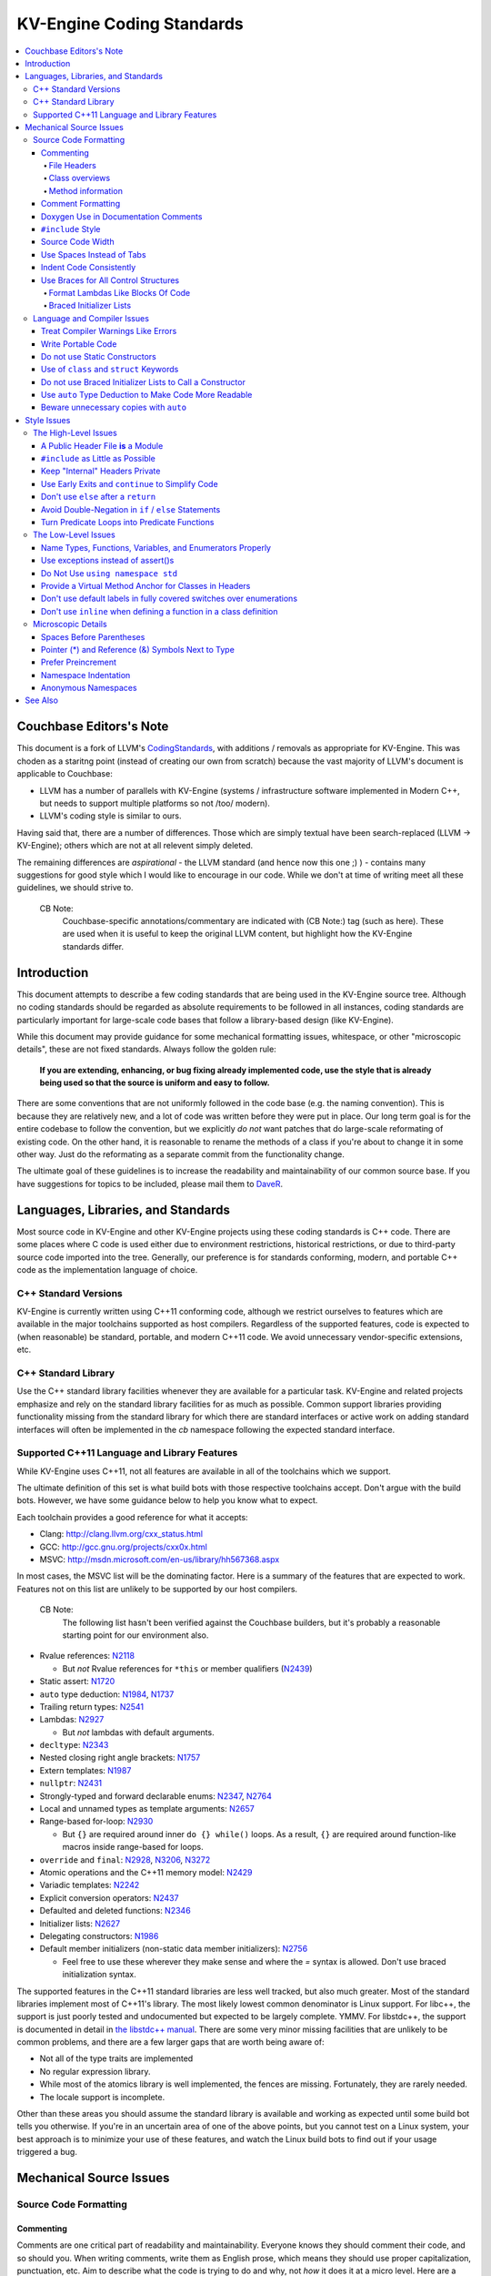 =====================
KV-Engine Coding Standards
=====================

.. contents::
   :local:

Couchbase Editors's Note
==============

This document is a fork of LLVM's `CodingStandards
<http://llvm.org/docs/CodingStandards.html>`_, with additions /
removals as appropriate for KV-Engine. This was choden as a staritng
point (instead of creating our own from scratch) because the vast
majority of LLVM's document is applicable to Couchbase:

- LLVM has a number of parallels with KV-Engine (systems /
  infrastructure software implemented in Modern C++, but needs to
  support multiple platforms so not /too/ modern).
- LLVM's coding style is similar to ours.

Having said that, there are a number of differences. Those which are
simply textual have been search-replaced (LLVM -> KV-Engine); others
which are not at all relevent simply deleted.

The remaining differences are *aspirational* - the LLVM standard (and
hence now this one ;) ) - contains many suggestions for good
style which I would like to encourage in our code.  While we don't at
time of writing meet all these guidelines, we should strive to.

    CB Note:
     Couchbase-specific annotations/commentary are indicated
     with (CB Note:) tag (such as here).  These are used when it is
     useful to keep the original LLVM content, but highlight how the
     KV-Engine standards differ.

Introduction
============

This document attempts to describe a few coding standards that are being used in
the KV-Engine source tree.  Although no coding standards should be regarded as
absolute requirements to be followed in all instances, coding standards are
particularly important for large-scale code bases that follow a library-based
design (like KV-Engine).

While this document may provide guidance for some mechanical formatting issues,
whitespace, or other "microscopic details", these are not fixed standards.
Always follow the golden rule:

.. _Golden Rule:

    **If you are extending, enhancing, or bug fixing already implemented code,
    use the style that is already being used so that the source is uniform and
    easy to follow.**

There are some conventions that are not uniformly followed in the code base
(e.g. the naming convention).  This is because they are relatively new, and a
lot of code was written before they were put in place.  Our long term goal is
for the entire codebase to follow the convention, but we explicitly *do not*
want patches that do large-scale reformating of existing code.  On the other
hand, it is reasonable to rename the methods of a class if you're about to
change it in some other way.  Just do the reformating as a separate commit from
the functionality change.

The ultimate goal of these guidelines is to increase the readability and
maintainability of our common source base. If you have suggestions for topics to
be included, please mail them to `DaveR <mailto:daver.remove.colour@red.couchbase.com>`_.

Languages, Libraries, and Standards
===================================

Most source code in KV-Engine and other KV-Engine projects using these coding standards
is C++ code. There are some places where C code is used either due to
environment restrictions, historical restrictions, or due to third-party source
code imported into the tree. Generally, our preference is for standards
conforming, modern, and portable C++ code as the implementation language of
choice.

C++ Standard Versions
---------------------

KV-Engine is currently written using C++11 conforming code,
although we restrict ourselves to features which are available in the major
toolchains supported as host compilers. Regardless of the supported features, code is expected to (when
reasonable) be standard, portable, and modern C++11 code. We avoid unnecessary
vendor-specific extensions, etc.

C++ Standard Library
--------------------

Use the C++ standard library facilities whenever they are available for
a particular task. KV-Engine and related projects emphasize and rely on the standard
library facilities for as much as possible. Common support libraries providing
functionality missing from the standard library for which there are standard
interfaces or active work on adding standard interfaces will often be
implemented in the `cb` namespace following the expected standard interface.

Supported C++11 Language and Library Features
---------------------------------------------

While KV-Engine uses C++11, not all features are available in all of
the toolchains which we support.

The ultimate definition of this set is what build bots with those respective
toolchains accept. Don't argue with the build bots. However, we have some
guidance below to help you know what to expect.

Each toolchain provides a good reference for what it accepts:

* Clang: http://clang.llvm.org/cxx_status.html
* GCC: http://gcc.gnu.org/projects/cxx0x.html
* MSVC: http://msdn.microsoft.com/en-us/library/hh567368.aspx

In most cases, the MSVC list will be the dominating factor. Here is a summary
of the features that are expected to work. Features not on this list are
unlikely to be supported by our host compilers.

    CB Note:
     The following list hasn't been verified against the
     Couchbase builders, but it's probably a reasonable starting point
     for our environment also.

* Rvalue references: N2118_

  * But *not* Rvalue references for ``*this`` or member qualifiers (N2439_)

* Static assert: N1720_
* ``auto`` type deduction: N1984_, N1737_
* Trailing return types: N2541_
* Lambdas: N2927_

  * But *not* lambdas with default arguments.

* ``decltype``: N2343_
* Nested closing right angle brackets: N1757_
* Extern templates: N1987_
* ``nullptr``: N2431_
* Strongly-typed and forward declarable enums: N2347_, N2764_
* Local and unnamed types as template arguments: N2657_
* Range-based for-loop: N2930_

  * But ``{}`` are required around inner ``do {} while()`` loops.  As a result,
    ``{}`` are required around function-like macros inside range-based for
    loops.

* ``override`` and ``final``: N2928_, N3206_, N3272_
* Atomic operations and the C++11 memory model: N2429_
* Variadic templates: N2242_
* Explicit conversion operators: N2437_
* Defaulted and deleted functions: N2346_
* Initializer lists: N2627_
* Delegating constructors: N1986_
* Default member initializers (non-static data member initializers): N2756_

  * Feel free to use these wherever they make sense and where the `=`
    syntax is allowed. Don't use braced initialization syntax.

.. _N2118: http://www.open-std.org/jtc1/sc22/wg21/docs/papers/2006/n2118.html
.. _N2439: http://www.open-std.org/jtc1/sc22/wg21/docs/papers/2007/n2439.htm
.. _N1720: http://www.open-std.org/jtc1/sc22/wg21/docs/papers/2004/n1720.html
.. _N1984: http://www.open-std.org/jtc1/sc22/wg21/docs/papers/2006/n1984.pdf
.. _N1737: http://www.open-std.org/jtc1/sc22/wg21/docs/papers/2004/n1737.pdf
.. _N2541: http://www.open-std.org/jtc1/sc22/wg21/docs/papers/2008/n2541.htm
.. _N2927: http://www.open-std.org/jtc1/sc22/wg21/docs/papers/2009/n2927.pdf
.. _N2343: http://www.open-std.org/jtc1/sc22/wg21/docs/papers/2007/n2343.pdf
.. _N1757: http://www.open-std.org/jtc1/sc22/wg21/docs/papers/2005/n1757.html
.. _N1987: http://www.open-std.org/jtc1/sc22/wg21/docs/papers/2006/n1987.htm
.. _N2431: http://www.open-std.org/jtc1/sc22/wg21/docs/papers/2007/n2431.pdf
.. _N2347: http://www.open-std.org/jtc1/sc22/wg21/docs/papers/2007/n2347.pdf
.. _N2764: http://www.open-std.org/jtc1/sc22/wg21/docs/papers/2008/n2764.pdf
.. _N2657: http://www.open-std.org/jtc1/sc22/wg21/docs/papers/2008/n2657.htm
.. _N2930: http://www.open-std.org/jtc1/sc22/wg21/docs/papers/2009/n2930.html
.. _N2928: http://www.open-std.org/jtc1/sc22/wg21/docs/papers/2009/n2928.htm
.. _N3206: http://www.open-std.org/jtc1/sc22/wg21/docs/papers/2010/n3206.htm
.. _N3272: http://www.open-std.org/jtc1/sc22/wg21/docs/papers/2011/n3272.htm
.. _N2429: http://www.open-std.org/jtc1/sc22/wg21/docs/papers/2007/n2429.htm
.. _N2242: http://www.open-std.org/jtc1/sc22/wg21/docs/papers/2007/n2242.pdf
.. _N2437: http://www.open-std.org/jtc1/sc22/wg21/docs/papers/2007/n2437.pdf
.. _N2346: http://www.open-std.org/jtc1/sc22/wg21/docs/papers/2007/n2346.htm
.. _N2627: http://www.open-std.org/jtc1/sc22/wg21/docs/papers/2008/n2672.htm
.. _N1986: http://www.open-std.org/jtc1/sc22/wg21/docs/papers/2006/n1986.pdf
.. _N2756: http://www.open-std.org/jtc1/sc22/wg21/docs/papers/2008/n2756.htm

The supported features in the C++11 standard libraries are less well tracked,
but also much greater. Most of the standard libraries implement most of C++11's
library. The most likely lowest common denominator is Linux support. For
libc++, the support is just poorly tested and undocumented but expected to be
largely complete. YMMV. For libstdc++, the support is documented in detail in
`the libstdc++ manual`_. There are some very minor missing facilities that are
unlikely to be common problems, and there are a few larger gaps that are worth
being aware of:

* Not all of the type traits are implemented
* No regular expression library.
* While most of the atomics library is well implemented, the fences are
  missing. Fortunately, they are rarely needed.
* The locale support is incomplete.

Other than these areas you should assume the standard library is available and
working as expected until some build bot tells you otherwise. If you're in an
uncertain area of one of the above points, but you cannot test on a Linux
system, your best approach is to minimize your use of these features, and watch
the Linux build bots to find out if your usage triggered a bug.

.. _the libstdc++ manual:
  http://gcc.gnu.org/onlinedocs/gcc-4.8.0/libstdc++/manual/manual/status.html#status.iso.2011

Mechanical Source Issues
========================

Source Code Formatting
----------------------

Commenting
^^^^^^^^^^

Comments are one critical part of readability and maintainability.  Everyone
knows they should comment their code, and so should you.  When writing comments,
write them as English prose, which means they should use proper capitalization,
punctuation, etc.  Aim to describe what the code is trying to do and why, not
*how* it does it at a micro level. Here are a few critical things to document:

.. _header file comment:

File Headers
""""""""""""

Every source file should have a header on it that describes the basic purpose of
the file.  The standard header looks like this:

.. code-block:: c++

  /* -*- MODE: C++; tab-width: 4; c-basic-offset: 4; indent-tabs-mode: nil -*- */
  /*
   *     Copyright 2017 Couchbase, Inc
   *
   *   Licensed under the Apache License, Version 2.0 (the "License");
   *   you may not use this file except in compliance with the License.
   *   You may obtain a copy of the License at
   *
   *       http://www.apache.org/licenses/LICENSE-2.0
   *
   *   Unless required by applicable law or agreed to in writing, software
   *   distributed under the License is distributed on an "AS IS" BASIS,
   *   WITHOUT WARRANTIES OR CONDITIONS OF ANY KIND, either express or implied.
   *   See the License for the specific language governing permissions and
   *   limitations under the License.
   */

  /**
   * Checkpoint Cursor implementation
   *
   * A checkpoint cursor, representing the current position in a Checkpoint
   * series.
   * ...
   */

The main body is a ``doxygen`` comment (identified by the ``/**`` comment
marker instead of the usual ``//``) describing the purpose of the file.  The
first sentence (or a passage beginning with ``@brief``) is used as an abstract.
Any additional information should be separated by a blank line.  If an
algorithm is being implemented or something tricky is going on, a reference
to the paper where it is published should be included, as well as any notes or
*gotchas* in the code to watch out for.

Class overviews
"""""""""""""""

Classes are one fundamental part of a good object oriented design.  As such, a
class definition should have a comment block that explains what the class is
used for and how it works.  Every non-trivial class is expected to have a
``doxygen`` comment block.

Method information
""""""""""""""""""

Methods defined in a class (as well as any global functions) should also be
documented properly.  A quick note about what it does and a description of the
borderline behaviour is all that is necessary here (unless something
particularly tricky or insidious is going on).  The hope is that people can
figure out how to use your interfaces without reading the code itself.

Good things to talk about here are what happens when something unexpected
happens: does the method return null?  Abort?  Format your hard disk?

Comment Formatting
^^^^^^^^^^^^^^^^^^

In general, prefer C++ style comments (``//`` for normal comments, ``///`` for
``doxygen`` documentation comments).  They take less space, require
less typing, don't have nesting problems, etc.  There are a few cases when it is
useful to use C style (``/* */`` for normal, ``/** */`` for ``doxygen``) comments however:

#. When writing C code: Obviously if you are writing C code, use C style
   comments.

#. When writing a header file that may be ``#include``\d by a C source file.

#. When writing a source file that is used by a tool that only accepts C style
   comments.

#. When writing a multi-line comment (3 or more lines).

Commenting out large blocks of code is discouraged, but if you really have to do
this (for documentation purposes or as a suggestion for debug printing), use
``#if 0`` and ``#endif``. These nest properly and are better behaved in general
than C style comments.

Doxygen Use in Documentation Comments
^^^^^^^^^^^^^^^^^^^^^^^^^^^^^^^^^^^^^

Use the ``@file`` command to turn the standard file header into a file-level
comment.

Include descriptive paragraphs for all public interfaces (public classes,
member and non-member functions).  Don't just restate the information that can
be inferred from the API name.  The first sentence (or a paragraph beginning
with ``@brief``) is used as an abstract. Try to use a single sentence as the
``@brief`` adds visual clutter.  Put detailed discussion into separate
paragraphs.

To refer to parameter names inside a paragraph, use the ``@p name`` command.
Don't use the ``@arg name`` command since it starts a new paragraph that
contains documentation for the parameter.

Wrap non-inline code examples in ``@code ... @endcode``.

To document a function parameter, start a new paragraph with the
``@param name`` command.  If the parameter is used as an out or an in/out
parameter, use the ``@param [out] name`` or ``@param [in,out] name`` command,
respectively.

To describe function return value, start a new paragraph with the ``@return``
command.

A minimal documentation comment:

.. code-block:: c++

  /// Sets the xyzzy property to @p baz.
  void setXyzzy(bool baz);

A documentation comment that uses all Doxygen features in a preferred way:

.. code-block:: c++

  /// Does foo and bar.
  ///
  /// Does not do foo the usual way if Wp Baz is true.
  ///
  /// Typical usage:
  /// @code
  ///   fooBar(false, "quux", res);
  /// @endcode
  ///
  /// @param quux kind of foo to do.
  /// @param [out] result filled with bar sequence on foo success.
  ///
  /// @return true on success.
  bool fooBar(bool baz, StringRef quux, std::vector<int>& result);

Don't duplicate the documentation comment in the header file and in the
implementation file.  Put the documentation comments for public APIs into the
header file.  Documentation comments for private APIs can go to the
implementation file.  In any case, implementation files can include additional
comments (not necessarily in Doxygen markup) to explain implementation details
as needed.

Don't duplicate function or class name at the beginning of the comment.
For humans it is obvious which function or class is being documented;
automatic documentation processing tools are smart enough to bind the comment
to the correct declaration.

Wrong:

.. code-block:: c++

  // In Something.h:

  /// Something - An abstraction for some complicated thing.
  class Something {
  public:
    /// fooBar - Does foo and bar.
    void fooBar();
  };

  // In Something.cpp:

  /// fooBar - Does foo and bar.
  void Something::fooBar() { ... }

Correct:

.. code-block:: c++

  // In Something.h:

  /// An abstraction for some complicated thing.
  class Something {
  public:
    /// Does foo and bar.
    void fooBar();
  };

  // In Something.cpp:

  // Builds a B-tree in order to do foo.  See paper by...
  void Something::fooBar() { ... }

It is not required to use additional Doxygen features, but sometimes it might
be a good idea to do so.

``#include`` Style
^^^^^^^^^^^^^^^^^^

Immediately after the `header file comment`_ (and ``#pragma once`` guard if working on a
header file), the `minimal list of #includes`_ required by the file should be
listed.  We prefer these ``#include``\s to be listed in this order:

.. _Main Module Header:
.. _Local/Private Headers:

#. Project configuration header (``"config.h"``)
#. Main Module Header
#. Local/Private Headers
#. subproject headers (``platform/...``, ``memcached/...``, etc)
#. System ``#include``\s

and each category should be sorted lexicographically by the full path.

The `Main Module Header`_ file applies to ``.cc`` files which implement an
interface defined by a ``.h`` file.  This ``#include`` should always be included
**first** regardless of where it lives on the file system.  By including a
header file first in the ``.cc`` files that implement the interfaces, we ensure
that the header does not have any hidden dependencies which are not explicitly
``#include``\d in the header, but should be. It is also a form of documentation
in the ``.cc`` file to indicate where the interfaces it implements are defined.

.. _fit into 80 columns:

Source Code Width
^^^^^^^^^^^^^^^^^

Write your code to fit within 80 columns of text.  This helps those of us who
like to print out code and look at your code in an ``xterm`` without resizing
it.

The longer answer is that there must be some limit to the width of the code in
order to reasonably allow developers to have multiple files side-by-side in
windows on a modest display.  If you are going to pick a width limit, it is
somewhat arbitrary but you might as well pick something standard.  Going with 90
columns (for example) instead of 80 columns wouldn't add any significant value
and would be detrimental to printing out code.  Also many other projects have
standardized on 80 columns, so some people have already configured their editors
for it (vs something else, like 90 columns).

This is one of many contentious issues in coding standards, but it is not up for
debate.

Use Spaces Instead of Tabs
^^^^^^^^^^^^^^^^^^^^^^^^^^

In all cases, prefer spaces to tabs in source files.  People have different
preferred indentation levels, and different styles of indentation that they
like; this is fine.  What isn't fine is that different editors/viewers expand
tabs out to different tab stops.  This can cause your code to look completely
unreadable, and it is not worth dealing with.

As always, follow the `Golden Rule`_ above: follow the style of
existing code if you are modifying and extending it.  If you like two spaces of
indentation, **DO NOT** do that in the middle of a chunk of code with four spaces
of indentation.  Also, do not reindent a whole source file: it makes for
incredible diffs that are absolutely worthless.

Indent Code Consistently
^^^^^^^^^^^^^^^^^^^^^^^^

Okay, in your first year of programming you were told that indentation is
important. If you didn't believe and internalize this then, now is the time.
Just do it. With the introduction of C++11, there are some new formatting
challenges that merit some suggestions to help have consistent, maintainable,
and tool-friendly formatting and indentation.

Use Braces for All Control Structures
^^^^^^^^^^^^^^^^^^^^^^^^^^^^^^^^^^^^

Braces should be used for *all* control structures (``if``, ``else``,
``switch``, ``do``, ``while``). This avoids any parse ambiguity, and
also reduces the "impact" on existing lines if a single-line condition
has to be expanded.

Example:

.. code-block:: c++

  int manipulate(const std::vector<Foo>& vec) {
      if (v.size() == 0) {
          return 0;
      }

      for (auto& v: vec) {
          if (v.isBlah()) {
              // handle Blah case...
          } else if (v.isUnusual()) {
              // handle Unusual case...
          }
      }
      ...
  }

Format Lambdas Like Blocks Of Code
""""""""""""""""""""""""""""""""""

When formatting a multi-line lambda, format it like a block of code, that's
what it is. If there is only one multi-line lambda in a statement, and there
are no expressions lexically after it in the statement, drop the indent to the
standard four space indent for a block of code, as if it were an if-block opened
by the preceding part of the statement:

.. code-block:: c++

  std::sort(foo.begin(), foo.end(), [&](Foo a, Foo b) -> bool {
      if (a.blah < b.blah) {
          return true;
      }
      if (a.baz < b.baz) {
          return true;
      }
      return a.bam < b.bam;
  });

To take best advantage of this formatting, if you are designing an API which
accepts a continuation or single callable argument (be it a functor, or
a ``std::function``), it should be the last argument if at all possible.

If there are multiple multi-line lambdas in a statement, or there is anything
interesting after the lambda in the statement, indent the block four spaces from
the indent of the ``[]``:

.. code-block:: c++

  dyn_switch(v->stripPointerCasts(),
             [] (PHINode* pn) {
                 // process phis...
             },
             [] (SelectInst* si) {
                 // process selects...
             },
             [] (LoadInst* li) {
                 // process loads...
             },
             [] (AllocaInst* ai) {
                 // process allocas...
             });

Braced Initializer Lists
""""""""""""""""""""""""

With C++11, there are significantly more uses of braced lists to perform
initialization. These allow you to easily construct aggregate temporaries in
expressions among other niceness. They now have a natural way of ending up
nested within each other and within function calls in order to build up
aggregates (such as option structs) from local variables. To make matters
worse, we also have many more uses of braces in an expression context that are
*not* performing initialization.

The historically common formatting of braced initialization of aggregate
variables does not mix cleanly with deep nesting, general expression contexts,
function arguments, and lambdas. We suggest new code use a simple rule for
formatting braced initialization lists: act as-if the braces were parentheses
in a function call. The formatting rules exactly match those already well
understood for formatting nested function calls. Examples:

.. code-block:: c++

  foo({a, b, c}, {1, 2, 3});

  llvm::Constant* mask[] = {
      llvm::ConstantInt::get(llvm::Type::getInt32Ty(getLLVMContext()), 0),
      llvm::ConstantInt::get(llvm::Type::getInt32Ty(getLLVMContext()), 1),
      llvm::ConstantInt::get(llvm::Type::getInt32Ty(getLLVMContext()), 2)};

This formatting scheme also makes it particularly easy to get predictable,
consistent, and automatic formatting with tools like `Clang Format`_.

    CB Note:
     We have a `Clang Format`_ config file (in
     ``tlm/dot-clang-format``) which specifies the code style which
     should be used. This is installed by ``repo`` into the top-level
     of the checkout, and so is automatically picked up by
     ``clang-format``.

     Do *not* completely reformat a whole file when you change it -
     this introduces unnecessary whitespace (see the `Golden
     Rule`_). Instead, use `git clang-format`_ which only reformats
     the line(s) which have already been touched by a patch.

.. _Clang Format: http://clang.llvm.org/docs/ClangFormat.html
.. _git clang-format: https://github.com/llvm-mirror/clang/blob/master/tools/clang-format/git-clang-format

Language and Compiler Issues
----------------------------

Treat Compiler Warnings Like Errors
^^^^^^^^^^^^^^^^^^^^^^^^^^^^^^^^^^^

If your code has compiler warnings in it, something is wrong --- you aren't
casting values correctly, you have "questionable" constructs in your code, or
you are doing something legitimately wrong.  Compiler warnings can cover up
legitimate errors in output and make dealing with a translation unit difficult.

It is not possible to prevent all warnings from all compilers, nor is it
desirable.  Instead, pick a standard compiler (like ``gcc``) that provides a
good thorough set of warnings, and stick to it.  At least in the case of
``gcc``, it is possible to work around any spurious errors by changing the
syntax of the code slightly.  For example, a warning that annoys me occurs when
I write code like this:

.. code-block:: c++

  if (v = getValue()) {
      ...
  }

``gcc`` will warn me that I probably want to use the ``==`` operator, and that I
probably mistyped it.  In most cases, I haven't, and I really don't want the
spurious errors.  To fix this particular problem, I rewrite the code like
this:

.. code-block:: c++

  if ((v = getValue())) {
      ...
  }

which shuts ``gcc`` up.  Any ``gcc`` warning that annoys you can be fixed by
massaging the code appropriately.

Write Portable Code
^^^^^^^^^^^^^^^^^^^

In almost all cases, it is possible and within reason to write completely
portable code.  If there are cases where it isn't possible to write portable
code, isolate it behind a well defined (and well documented) interface.

In practice, this means that you shouldn't assume much about the host compiler
(and Visual Studio tends to be the lowest common denominator).  If advanced
features are used, they should only be an implementation detail of a library
which has a simple exposed API.

.. _static constructor:

Do not use Static Constructors
^^^^^^^^^^^^^^^^^^^^^^^^^^^^^^

Static constructors and destructors (e.g. global variables whose types have a
constructor or destructor) should not be added to the code base, and should be
removed wherever possible.  Note the `well known problems
<http://yosefk.com/c++fqa/ctors.html#fqa-10.12>`_ where the order of
initialization is undefined between globals in different source files.

That said, KV-Engine unfortunately does contain static constructors.  It would be a
great project for someone to purge all static
constructors from KV-Engine, and then enable the ``-Wglobal-constructors`` warning
flag (when building with Clang) to ensure we do not regress in the future.

Use of ``class`` and ``struct`` Keywords
^^^^^^^^^^^^^^^^^^^^^^^^^^^^^^^^^^^^^^^^

In C++, the ``class`` and ``struct`` keywords can be used almost
interchangeably. The only difference is when they are used to declare a class:
``class`` makes all members private by default while ``struct`` makes all
members public by default.

Unfortunately, not all compilers follow the rules and some will generate
different symbols based on whether ``class`` or ``struct`` was used to declare
the symbol (e.g., MSVC).  This can lead to problems at link time.

* All declarations and definitions of a given ``class`` or ``struct`` must use
  the same keyword.  For example:

.. code-block:: c++

  class Foo;

  // Breaks mangling in MSVC.
  struct Foo { int data; };

* As a rule of thumb, ``struct`` should be kept to structures where *all*
  members are declared public.

.. code-block:: c++

  // Foo feels like a class... this is strange.
  struct Foo {
  private:
    int data;
  public:
    Foo() : Data(0) { }
    int getData() const { return data; }
    void setData(int d) { data = d; }
  };

  // Bar isn't POD, but it does look like a struct.
  struct Bar {
    int data;
    Bar() : data(0) { }
  };

Do not use Braced Initializer Lists to Call a Constructor
^^^^^^^^^^^^^^^^^^^^^^^^^^^^^^^^^^^^^^^^^^^^^^^^^^^^^^^^^

In C++11 there is a "generalized initialization syntax" which allows calling
constructors using braced initializer lists. Do not use these to call
constructors with any interesting logic or if you care that you're calling some
*particular* constructor. Those should look like function calls using
parentheses rather than like aggregate initialization. Similarly, if you need
to explicitly name the type and call its constructor to create a temporary,
don't use a braced initializer list. Instead, use a braced initializer list
(without any type for temporaries) when doing aggregate initialization or
something notionally equivalent. Examples:

.. code-block:: c++

  class Foo {
  public:
      // Construct a Foo by reading data from the disk in the whizbang format, ...
      Foo(std::string filename);

      // Construct a Foo by looking up the Nth element of some global data ...
      Foo(int n);

      // ...
  };

  // The Foo constructor call is very deliberate, no braces.
  std::fill(foo.begin(), foo.end(), Foo("name"));

  // The pair is just being constructed like an aggregate, use braces.
  bar_map.insert({my_key, my_value});

If you use a braced initializer list when initializing a variable, use an equals before the open curly brace:

.. code-block:: c++

  int data[] = {0, 1, 2, 3};

Use ``auto`` Type Deduction to Make Code More Readable
^^^^^^^^^^^^^^^^^^^^^^^^^^^^^^^^^^^^^^^^^^^^^^^^^^^^^^

Some are advocating a policy of "almost always ``auto``" in C++11, however KV-Engine
uses a more moderate stance. Use ``auto`` if and only if it makes the code more
readable or easier to maintain. Don't "almost always" use ``auto``, but do use
``auto`` with initializers like ``cast<Foo>(...)`` or other places where the
type is already obvious from the context. Another time when ``auto`` works well
for these purposes is when the type would have been abstracted away anyways,
often behind a container's typedef such as ``std::vector<T>::iterator``.

Beware unnecessary copies with ``auto``
^^^^^^^^^^^^^^^^^^^^^^^^^^^^^^^^^^^^^^^

The convenience of ``auto`` makes it easy to forget that its default behavior
is a copy.  Particularly in range-based ``for`` loops, careless copies are
expensive.

As a rule of thumb, use ``auto &`` unless you need to copy the result, and use
``auto *`` when copying pointers.

.. code-block:: c++

  // Typically there's no reason to copy.
  for (const auto& val : Container) { observe(val); }
  for (auto& val : Container) { val.change(); }

  // Remove the reference if you really want a new copy.
  for (auto val : Container) { val.change(); saveSomewhere(val); }

  // Copy pointers, but make it clear that they're pointers.
  for (const auto* ptr : container) { observe(*ptr); }
  for (auto* ptr : container) { ptr->change(); }

Style Issues
============

The High-Level Issues
---------------------

A Public Header File **is** a Module
^^^^^^^^^^^^^^^^^^^^^^^^^^^^^^^^^^^^

C++ doesn't do too well in the modularity department.  There is no real
encapsulation or data hiding (unless you use expensive protocol classes), but it
is what we have to work with.  When you write a public header file (in the memcached
source tree, they live in the top level "``include``" directory), you are
defining a module of functionality.

Ideally, modules should be completely independent of each other, and their
header files should only ``#include`` the absolute minimum number of headers
possible. A module is not just a class, a function, or a namespace: it's a
collection of these that defines an interface.  This interface may be several
functions, classes, or data structures, but the important issue is how they work
together.

In general, a module should be implemented by one or more ``.cc`` files.  Each
of these ``.cc`` files should include the header that defines their interface
first.  This ensures that all of the dependences of the module header have been
properly added to the module header itself, and are not implicit.  System
headers should be included after user headers for a translation unit.

.. _minimal list of #includes:

``#include`` as Little as Possible
^^^^^^^^^^^^^^^^^^^^^^^^^^^^^^^^^^

``#include`` hurts compile time performance.  Don't do it unless you have to,
especially in header files.

But wait! Sometimes you need to have the definition of a class to use it, or to
inherit from it.  In these cases go ahead and ``#include`` that header file.  Be
aware however that there are many cases where you don't need to have the full
definition of a class.  If you are using a pointer or reference to a class, you
don't need the header file.  If you are simply returning a class instance from a
prototyped function or method, you don't need it.  In fact, for most cases, you
simply don't need the definition of a class. And not ``#include``\ing speeds up
compilation.

It is easy to try to go too overboard on this recommendation, however.  You
**must** include all of the header files that you are using --- you can include
them either directly or indirectly through another header file.  To make sure
that you don't accidentally forget to include a header file in your module
header, make sure to include your module header **first** in the implementation
file (as mentioned above).  This way there won't be any hidden dependencies that
you'll find out about later.

Keep "Internal" Headers Private
^^^^^^^^^^^^^^^^^^^^^^^^^^^^^^^

Many modules have a complex implementation that causes them to use more than one
implementation (``.cc``) file.  It is often tempting to put the internal
communication interface (helper classes, extra functions, etc) in the public
module header file.  Don't do this!

If you really need to do something like this, put a private header file in the
same directory as the source files, and include it locally.  This ensures that
your private interface remains private and undisturbed by outsiders.

.. note::

    It's okay to put extra implementation methods in a public class itself. Just
    make them private (or protected) and all is well.

.. _early exits:

Use Early Exits and ``continue`` to Simplify Code
^^^^^^^^^^^^^^^^^^^^^^^^^^^^^^^^^^^^^^^^^^^^^^^^^

When reading code, keep in mind how much state and how many previous decisions
have to be remembered by the reader to understand a block of code.  Aim to
reduce indentation where possible when it doesn't make it more difficult to
understand the code.  One great way to do this is by making use of early exits
and the ``continue`` keyword in long loops.  As an example of using an early
exit from a function, consider this "bad" code:

.. code-block:: c++

  Value* doSomething(Instruction* i) {
    if (!isa<TerminatorInst>(i) &&
        i->hasOneUse() && doOtherThing(i)) {
        ... some long code ....
    }

    return 0;
  }

This code has several problems if the body of the ``'if'`` is large.  When
you're looking at the top of the function, it isn't immediately clear that this
*only* does interesting things with non-terminator instructions, and only
applies to things with the other predicates.  Second, it is relatively difficult
to describe (in comments) why these predicates are important because the ``if``
statement makes it difficult to lay out the comments.  Third, when you're deep
within the body of the code, it is indented an extra level.  Finally, when
reading the top of the function, it isn't clear what the result is if the
predicate isn't true; you have to read to the end of the function to know that
it returns null.

It is much preferred to format the code like this:

.. code-block:: c++

  Value* doSomething(Instruction* i) {
    // Terminators never need 'something' done to them because ...
    if (isa<TerminatorInst>(i)) {
        return 0;
    }

    // We conservatively avoid transforming instructions with multiple uses
    // because goats like cheese.
    if (!i->hasOneUse()) {
        return 0;
    }

    // This is really just here for example.
    if (!doOtherThing(i)) {
        return 0;
    }

    ... some long code ....
  }

This fixes these problems.  A similar problem frequently happens in ``for``
loops.  A silly example is something like this:

.. code-block:: c++

  for (auto& op : basicBlocks) {
      if (BinaryOperator* bo = dyn_cast<BinaryOperator>(op)) {
          Value* lhs = bo->getOperand(0);
          Value* rhs = bo->getOperand(1);
          if (lhs != rhs) {
              ...
          }
      }
  }

When you have very, very small loops, this sort of structure is fine. But if it
exceeds more than 10-15 lines, it becomes difficult for people to read and
understand at a glance. The problem with this sort of code is that it gets very
nested very quickly. Meaning that the reader of the code has to keep a lot of
context in their brain to remember what is going immediately on in the loop,
because they don't know if/when the ``if`` conditions will have ``else``\s etc.
It is strongly preferred to structure the loop like this:

.. code-block:: c++

  for (auto& op : basicBlocks) {
      BinaryOperator* bo = dyn_cast<BinaryOperator>(op);
      if (!bo) continue;

      Value *lhs = bo->getOperand(0);
      Value *rhs = bo->getOperand(1);
      if (lhs == rhs) continue;

      ...
  }

This has all the benefits of using early exits for functions: it reduces nesting
of the loop, it makes it easier to describe why the conditions are true, and it
makes it obvious to the reader that there is no ``else`` coming up that they
have to push context into their brain for.  If a loop is large, this can be a
big understandability win.

Don't use ``else`` after a ``return``
^^^^^^^^^^^^^^^^^^^^^^^^^^^^^^^^^^^^^

For similar reasons above (reduction of indentation and easier reading), please
do not use ``'else'`` or ``'else if'`` after something that interrupts control
flow --- like ``return``, ``break``, ``continue``, etc. For
example, this is *bad*:

.. code-block:: c++

  case 'J': {
      if (signed) {
          type = context.getsigjmp_bufType();
          if (type.isNull()) {
              error = ASTContext::GE_Missing_sigjmp_buf;
              return qualType();
          } else {
              break;
          }
      } else {
          type = context.getjmp_bufType();
          if (type.isNull()) {
              error = ASTContext::GE_Missing_jmp_buf;
              return qualType();
          } else {
              break;
          }
      }
  }

It is better to write it like this:

.. code-block:: c++

  case 'J':
      if (signed) {
          type = context.getsigjmp_bufType();
          if (type.isNull()) {
              error = ASTContext::GE_Missing_sigjmp_buf;
              return qualType();
          }
      } else {
          type = context.getjmp_bufType();
          if (type.isNull()) {
              error = ASTContext::GE_Missing_jmp_buf;
              return qualType();
          }
      }
      break;

Or better yet (in this case) as:

.. code-block:: c++

  case 'J':
      if (signed) {
          type = context.getsigjmp_bufType();
      } else {
          type = context.getjmp_bufType();
      }

      if (type.isNull()) {
          error = signed ? ASTContext::GE_Missing_sigjmp_buf
                         : ASTContext::GE_Missing_jmp_buf;
          return qualType();
      }
      break;

The idea is to reduce indentation and the amount of code you have to keep track
of when reading the code.

Avoid Double-Negation in ``if`` / ``else`` Statements
^^^^^^^^^^^^^^^^^^^^^^^^^^^^^^^^^^^^^^^^^^^^^^^^^^^^^

When writing ``if`` / ``else`` statements, prefer to write the
if-statment with the true case first and then the false - for example this
is bad - it can be confusing to read as it reads "backwards":

.. code-block:: c++

  if (!foo) {
      // code for false case...
  } else {
      // code for true case...
  }

Instead, prefer giving the positive case first:

.. code-block:: c++

  if (foo) {
      // code for true case...
  } else {
      // code for false case...
  }

Having said that, one should prioritize simpler code over ``if`` /
``else`` ordering - see `early exits`_.

Turn Predicate Loops into Predicate Functions
^^^^^^^^^^^^^^^^^^^^^^^^^^^^^^^^^^^^^^^^^^^^^

It is very common to write small loops that just compute a boolean value.  There
are a number of ways that people commonly write these, but an example of this
sort of thing is:

.. code-block:: c++

  bool foundFoo = false;
  for (auto& bar : barList) {
      if (bar->isFoo()) {
          foundFoo = true;
          break;
      }

  if (foundFoo) {
      ...
  }

This sort of code is awkward to write, and is almost always a bad sign.  Instead
of this sort of loop, we strongly prefer to use a predicate function (which may
be `static`_) that uses `early exits`_ to compute the predicate.  We prefer the
code to be structured like this:

.. code-block:: c++

  /// @return true if the specified list has an element that is a foo.
  static bool containsFoo(const std::vector<Bar*>& barList) {
      for (const auto& bar : barList) {
          if (bar.isFoo()) {
              return true;
          }
      }
      return false;
  }
  ...

  if (containsFoo(barList)) {
    ...
  }

There are many reasons for doing this: it reduces indentation and factors out
code which can often be shared by other code that checks for the same predicate.
More importantly, it *forces you to pick a name* for the function, and forces
you to write a comment for it.  In this silly example, this doesn't add much
value.  However, if the condition is complex, this can make it a lot easier for
the reader to understand the code that queries for this predicate.  Instead of
being faced with the in-line details of how we check to see if the BarList
contains a foo, we can trust the function name and continue reading with better
locality.

The Low-Level Issues
--------------------

Name Types, Functions, Variables, and Enumerators Properly
^^^^^^^^^^^^^^^^^^^^^^^^^^^^^^^^^^^^^^^^^^^^^^^^^^^^^^^^^^

Poorly-chosen names can mislead the reader and cause bugs. We cannot stress
enough how important it is to use *descriptive* names.  Pick names that match
the semantics and role of the underlying entities, within reason.  Avoid
abbreviations unless they are well known.  After picking a good name, make sure
to use consistent capitalization for the name, as inconsistency requires clients
to either memorize the APIs or to look it up to find the exact spelling.

In general, names should be in camel case (e.g. ``TextFileReader`` and
``isLValue()``).  Different kinds of declarations have different rules:

* **Type names** (including classes, structs, enums, typedefs, etc) should be
  nouns and start with an upper-case letter (e.g. ``TextFileReader``).

* **Type template parameters** (e.g. ``template <typename Param>
  ...`` or ``template <class MyClass>``) are types, so they should
  follow the naming convensions for types.

* **Variable names** should be nouns (as they represent state).  The name should
  be camel case, and start with an lower case letter (e.g. ``leader`` or
  ``boats``).

* **Function names** should be verb phrases (as they represent actions), and
  command-like function should be imperative.  The name should be camel case,
  and start with a lower case letter (e.g. ``openFile()`` or ``isFoo()``).

* **Enum declarations** (e.g. ``enum Foo {...}``) are types, so they should
  follow the naming conventions for types.

* **Enumerators** (e.g. ``enum { Foo, Bar }``) should start with an
  upper-case letter, just like types. Prefer C++11 enum classes where
  possible.  Explicit values for enumerations (``enum Foo { Bar = 0,
  Baz = 1, ...}`` should only be used when the actual values
  matter, for example when using an enum for a bitfield.

As an exception, classes that mimic STL classes can have member names in STL's
style of lower-case words separated by underscores (e.g. ``begin()``,
``push_back()``, and ``empty()``). Classes that provide multiple
iterators should add a singular prefix to ``begin()`` and ``end()``
(e.g. ``global_begin()`` and ``use_begin()``).

Here are some examples of good and bad names:

.. code-block:: c++

  class VehicleMaker {
    ...
    Factory<Tire> f;            // Bad -- abbreviation and non-descriptive.
    Factory<Tire> factory;      // Better.
    Factory<Tire> tireFactory;  // Even better -- if VehicleMaker has more than one
                                // kind of factories.
  };

  Vehicle makeVehicle(VehicleType Type) {
    VehicleMaker m;                         // Might be OK if having a short life-span.
    Tire tmp1 = m.makeTire();               // Bad -- 'tmp1' provides no information.
    Light headlight = m.makeLight("head");  // Good -- descriptive.
    ...
  }

Use exceptions instead of assert()s
^^^^^^^^^^^^^^^^^^^^^^^^^^^^^^^^^^^

Use exceptions for preconditions and assumptions, you never know when
a bug (not necessarily even yours) might be caught early by a check,
which reduces debugging time dramatically.

``assert`` (or even our custom ``cb_assert``) should not be used in
non-test code - ``cb_assert`` will always abort (and hence terminate)
KV-Engine. Exceptions on the other hand can be caught and one can
choose how to handle them on a case-by-case basis.  See `KV-Engine
Error Handling Best Practices`_ for further discussion on handling
errors.

When creating exceptions to throw, ALWAYS inherit from
``std::exception`` (or one of its subclasses). This gives a consistent
interface to obtain the description (``what()``), and provides a common
base-class for all exceptions used. All exceptions generated by the standard
library inherit from ``std::exception``.

To further assist with debugging, make sure to put some kind of error
message in the exception ``what()`` message. This should include an
indication of where the exception was raised (Class::methodName), and
a description of what exceptional situation occurred.

Throw exceptions by value (i.e. don't use ``new``), and catch by (``const``)
reference. This ensures that there's no explicit need to ``delete`` an
exception, and no unnecessary copies are made.

Here are some examples of good and bad code:

.. code-block:: c++

  void doSomething(int a) {
      try {
          if (a > 100) {
              throw new std::invalid_argument(  // Bad -- thrown via `new`.
                  "a too large");               // Bad -- no indication where
                                                // exception came from.
                                                // Bad -- no indication what
                                                // value `a` was.
          }
      } catch (std::invalid_argument e) {       // Bad -- caught by value.
         ...
      }
      ...
      try {
          if (a < 10) {
              throw std::invalid_argument(      // Good -- throw directly
                  "doSomething: a (which is " + std::to_string(a) +
                  ") is less than 10")          // Good -- include method name
                                                // and value
          }
      } catch (std::invalid_argument& e) {      // Good -- caught by reference.
         ...
      }

.. _KV-Engine Error Handling Best Practices: ErrorHandling.md

Do Not Use ``using namespace std``
^^^^^^^^^^^^^^^^^^^^^^^^^^^^^^^^^^^^

In KV-Engine, we prefer to explicitly prefix all identifiers from the standard
namespace with an "``std::``" prefix, rather than rely on "``using namespace
std;``".

In header files, adding a ``'using namespace XXX'`` directive pollutes the
namespace of any source file that ``#include``\s the header.  This is clearly a
bad thing.

In implementation files (e.g. ``.cc`` files), the rule is more of a stylistic
rule, but is still important.  Basically, using explicit namespace prefixes
makes the code **clearer**, because it is immediately obvious what facilities
are being used and where they are coming from. And **more portable**, because
namespace clashes cannot occur between KV-Engine code and other namespaces.  The
portability rule is important because different standard library implementations
expose different symbols (potentially ones they shouldn't), and future revisions
to the C++ standard will add more symbols to the ``std`` namespace.  As such, we
never use ``'using namespace std;'`` in KV-Engine.

The exception to the general rule (i.e. it's not an exception for the ``std``
namespace) is for implementation files.  For example, code in the
KV-Engine project implements code that lives in the 'cb' namespace.  As such, it is
ok, and actually clearer, for the ``.cc`` files to have a ``'using namespace
cb;'`` directive at the top, after the ``#include``\s.  This reduces
indentation in the body of the file for source editors that indent based on
braces, and keeps the conceptual context cleaner.  The general form of this rule
is that any ``.cc`` file that implements code in any namespace may use that
namespace (and its parents'), but should not use any others.

Provide a Virtual Method Anchor for Classes in Headers
^^^^^^^^^^^^^^^^^^^^^^^^^^^^^^^^^^^^^^^^^^^^^^^^^^^^^^

If a class is defined in a header file and has a vtable (either it has virtual
methods or it derives from classes with virtual methods), it must always have at
least one out-of-line virtual method in the class.  Without this, the compiler
will copy the vtable and RTTI into every ``.o`` file that ``#include``\s the
header, bloating ``.o`` file sizes and increasing link times.

Don't use default labels in fully covered switches over enumerations
^^^^^^^^^^^^^^^^^^^^^^^^^^^^^^^^^^^^^^^^^^^^^^^^^^^^^^^^^^^^^^^^^^^^^

``-Wswitch`` warns if a switch, without a default label, over an enumeration
does not cover every enumeration value. If you write a default label on a fully
covered switch over an enumeration then the ``-Wswitch`` warning won't fire
when new elements are added to that enumeration.

Don't use ``inline`` when defining a function in a class definition
^^^^^^^^^^^^^^^^^^^^^^^^^^^^^^^^^^^^^^^^^^^^^^^^^^^^^^^^^^^^^^^^^^^

A member function defined in a class definition is implicitly inline, so don't
put the ``inline`` keyword in this case.

Don't:

.. code-block:: c++

  class Foo {
  public:
      inline void bar() {
          // ...
      }
  };

Do:

.. code-block:: c++

  class Foo {
  public:
      void bar() {
          // ...
      }
  };

Microscopic Details
-------------------

This section describes preferred low-level formatting guidelines along with
reasoning on why we prefer them.

Spaces Before Parentheses
^^^^^^^^^^^^^^^^^^^^^^^^^

We prefer to put a space before an open parenthesis only in control flow
statements, but not in normal function call expressions and function-like
macros.  For example, this is good:

.. code-block:: c++

  if (x) ...
  for (i = 0; i != 100; ++i) ...
  while (llvmRocks) ...

  somefunc(42);
  cb_assert(3 != 4 && "laws of math are failing me");

  a = foo(42, 92) + bar(x);

and this is bad:

.. code-block:: c++

  if(x) ...
  for(i = 0; i != 100; ++i) ...
  while(llvmRocks) ...

  somefunc (42);
  cb_assert (3 != 4 && "laws of math are failing me");

  a = foo (42, 92) + bar (x);

The reason for doing this is not completely arbitrary.  This style makes control
flow operators stand out more, and makes expressions flow better. The function
call operator binds very tightly as a postfix operator.  Putting a space after a
function name (as in the last example) makes it appear that the code might bind
the arguments of the left-hand-side of a binary operator with the argument list
of a function and the name of the right side.  More specifically, it is easy to
misread the "``A``" example as:

.. code-block:: c++

  a = foo ((42, 92) + bar) (x);

when skimming through the code.  By avoiding a space in a function, we avoid
this misinterpretation.

Pointer (*) and Reference (&) Symbols Next to Type
^^^^^^^^^^^^^^^^^^^^^^^^^^^^^^^^^^^^^^^^^^^^^^^^^^^^^^

Pointers and references should be written with the ``*`` / ``&``
symbol next to the type, not the variable. For example, this is good:

.. code-block:: c++

  const char* str;
  Foo& foo = otherFoo;
  ...
  void frobnicate(const Foo& foo, size_t amount);
  ...
  void consumeFoo(Foo&& foo);

This is ultimately a stylistic choice - we basically have two choices
(next to type or variable) and so for consistency (see `Golden Rule`_)
we must pick one. However this is also the style recommended by the
`Core C++ Guidelines`_ so we are in good company :).

Prefer Preincrement
^^^^^^^^^^^^^^^^^^^

Hard fast rule: Preincrement (``++x``) may be no slower than postincrement
(``x++``) and could very well be a lot faster than it.  Use preincrementation
whenever possible.

The semantics of postincrement include making a copy of the value being
incremented, returning it, and then preincrementing the "work value".  For
primitive types, this isn't a big deal. But for iterators, it can be a huge
issue (for example, some iterators contains stack and set objects in them...
copying an iterator could invoke the copy ctor's of these as well).  In general,
get in the habit of always using preincrement, and you won't have a problem.


Namespace Indentation
^^^^^^^^^^^^^^^^^^^^^

In general, we strive to reduce indentation wherever possible.  This is useful
because we want code to `fit into 80 columns`_ without wrapping horribly, but
also because it makes it easier to understand the code. To facilitate this and
avoid some insanely deep nesting on occasion, don't indent namespaces. If it
helps readability, feel free to add a comment indicating what namespace is
being closed by a ``}``.  For example:

.. code-block:: c++

  namespace llvm {
  namespace knowledge {

  /// This class represents things that Smith can have an intimate
  /// understanding of and contains the data associated with it.
  class Grokable {
  ...
  public:
      explicit Grokable() { ... }
      virtual ~Grokable() = 0;

    ...

  };

  } // end namespace knowledge
  } // end namespace llvm


Feel free to skip the closing comment when the namespace being closed is
obvious for any reason. For example, the outer-most namespace in a header file
is rarely a source of confusion. But namespaces both anonymous and named in
source files that are being closed half way through the file probably could use
clarification.

.. _static:

Anonymous Namespaces
^^^^^^^^^^^^^^^^^^^^

After talking about namespaces in general, you may be wondering about anonymous
namespaces in particular.  Anonymous namespaces are a great language feature
that tells the C++ compiler that the contents of the namespace are only visible
within the current translation unit, allowing more aggressive optimization and
eliminating the possibility of symbol name collisions.  Anonymous namespaces are
to C++ as "static" is to C functions and global variables.  While "``static``"
is available in C++, anonymous namespaces are more general: they can make entire
classes private to a file.

The problem with anonymous namespaces is that they naturally want to encourage
indentation of their body, and they reduce locality of reference: if you see a
random function definition in a C++ file, it is easy to see if it is marked
static, but seeing if it is in an anonymous namespace requires scanning a big
chunk of the file.

Because of this, we have a simple guideline: make anonymous namespaces as small
as possible, and only use them for class declarations.  For example, this is
good:

.. code-block:: c++

  namespace {
  class StringSort {
  ...
  public:
      StringSort(...)
      bool operator<(const char* rhs) const;
  };
  } // end anonymous namespace

  static void runHelper() {
      ...
  }

  bool StringSort::operator<(const char* rhs) const {
      ...
  }

This is bad:

.. code-block:: c++

  namespace {

  class StringSort {
  ...
  public:
      StringSort(...)
      bool operator<(const char* RHS) const;
  };

  void runHelper() {
      ...
  }

  bool StringSort::operator<(const char* rhs) const {
      ...
  }

  } // end anonymous namespace

This is bad specifically because if you're looking at "``runHelper``" in the middle
of a large C++ file, that you have no immediate way to tell if it is local to
the file.  When it is marked static explicitly, this is immediately obvious.
Also, there is no reason to enclose the definition of "``operator<``" in the
namespace just because it was declared there.

See Also
========

A lot of these comments and recommendations have been culled from other sources.
Two particularly important books for our work are:

#. `Effective C++
   <http://www.amazon.com/Effective-Specific-Addison-Wesley-Professional-Computing/dp/0321334876>`_
   by Scott Meyers.  Also interesting and useful are "More Effective C++" and
   "Effective STL" by the same author.

#. `Large-Scale C++ Software Design
   <http://www.amazon.com/Large-Scale-Software-Design-John-Lakos/dp/0201633620/ref=sr_1_1>`_
   by John Lakos

#. `Core C++ Guidelines
   <http://isocpp.github.io/CppCoreGuidelines/CppCoreGuidelines>`_
   editod by Bjarne Stroustrup, Herb Sutter. This is an excellent
   resource for best practices in Modern C++.

If you get some free time, and you haven't read them: do so, you might learn
something.
